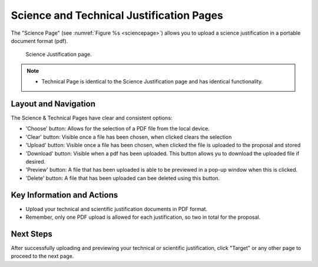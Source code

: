 Science and Technical Justification Pages
~~~~~~~~~~~~~~~~~~~~~~~~~~~~~~~~~~~~~~~~~

The "Science Page" (see :numref:`Figure %s <sciencepage>`) allows you to upload a science justification in a portable document format (pdf).

.. _sciencepage:

.. figure:: /images/sciencePage.png
   :width: 90%
   :alt: Image of the Science Justification page.

   Science Justification page.

.. note:: 

   - Technical Page is identical to the Science Justification page and has identical functionality.

Layout and Navigation
=====================

The Science & Technical Pages have clear and consistent options:

- 'Choose' button: Allows for the selection of a PDF file from the local device.
- 'Clear' button: Visible once a file has been chosen, when clicked clears the selection
- 'Upload' button: Visible once a file has been chosen, when clicked the file is uploaded to the proposal and stored 
- 'Download' button: Visible when a pdf has been uploaded. This button allows yu to download the uploaded file if desired. 
- 'Preview' button: A file that has been uploaded is able to be previewed in a pop-up window when this is clicked.
- 'Delete' button: A file that has been uploaded can bee deleted using this button. 


Key Information and Actions
===========================

- Upload your technical and scientific justification documents in PDF format.
- Remember, only one PDF upload is allowed for each justification, so two in total for the proposal.

Next Steps
==========

After successfully uploading and previewing your technical or scientific justification, click "Target" or any other page to proceed to the next page.

